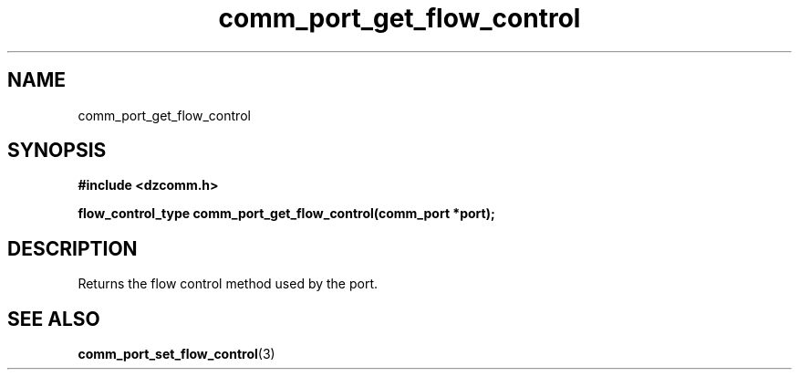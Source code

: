 .\" Generated by the Allegro makedoc utility
.TH comm_port_get_flow_control 3 "version 0.9.9 (WIP)" "Dzcomm" "Dzcomm manual"
.SH NAME
comm_port_get_flow_control
.SH SYNOPSIS
.B #include <dzcomm.h>

.B flow_control_type comm_port_get_flow_control(comm_port *port);
.SH DESCRIPTION
Returns the flow control method used by the port.

.SH SEE ALSO
.BR comm_port_set_flow_control (3)
